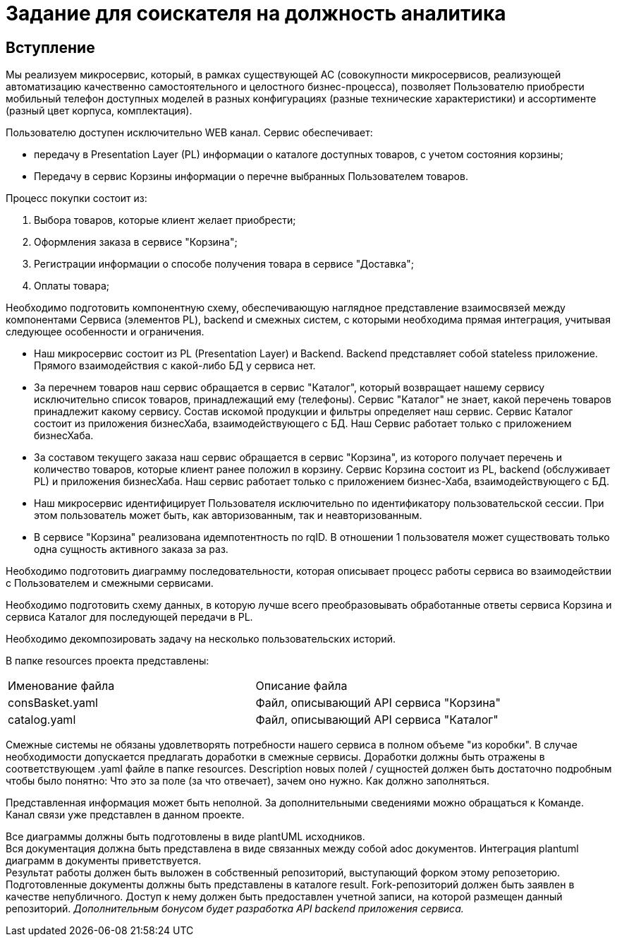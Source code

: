 # Задание для соискателя на должность аналитика

## Вступление 
Мы реализуем микросервис, который, в рамках существующей АС (совокупности микросервисов, реализующей автоматизацию качественно самостоятельного и целостного бизнес-процесса), позволяет Пользователю приобрести мобильный телефон доступных моделей в разных конфигурациях (разные технические характеристики) и ассортименте (разный цвет корпуса, комплектация).

Пользователю доступен исключительно WEB канал. Сервис обеспечивает:

* передачу в Presentation Layer (PL) информации о каталоге доступных товаров, с учетом состояния корзины;
* Передачу в сервис Корзины информации о перечне выбранных Пользователем товаров.

Процесс покупки состоит из:

 . Выбора товаров, которые клиент желает приобрести;
 . Оформления заказа в сервисе "Корзина";
 . Регистрации информации о способе получения товара в сервисе "Доставка";
 . Оплаты товара;

Необходимо подготовить компонентную схему, обеспечивающую наглядное представление взаимосвязей между компонентами Сервиса (элементов PL), backend и смежных систем, с которыми необходима прямая интеграция, учитывая следующее особенности и ограничения.

* Наш микросервис состоит из PL (Presentation Layer) и Backend. Backend представляет собой stateless приложение. Прямого взаимодействия с какой-либо БД у сервиса нет.
* За перечнем товаров наш сервис обращается в сервис "Каталог", который возвращает нашему сервису исключительно список товаров, принадлежащий ему (телефоны). Сервис "Каталог" не знает, какой перечень товаров принадлежит какому сервису. Состав искомой продукции и фильтры определяет наш сервис. Сервис Каталог состоит из приложения бизнесХаба, взаимодействующего с БД. Наш Сервис работает только с приложением бизнесХаба.
* За составом текущего заказа наш сервис обращается в сервис "Корзина", из которого получает перечень и количество товаров, которые клиент ранее положил в корзину. Сервис Корзина состоит из PL, backend (обслуживает PL) и приложения бизнесХаба. Наш сервис работает только с приложением бизнес-Хаба, взаимодействующего с БД.
* Наш микросервис идентифицирует Пользователя исключительно по идентификатору пользовательской сессии. При этом пользователь может быть, как авторизованным, так и неавторизованным.
* В сервисе "Корзина" реализована идемпотентность по rqID. В отношении 1 пользователя может существовать только одна сущность активного заказа за раз.

Необходимо подготовить диаграмму последовательности, которая описывает процесс работы сервиса во взаимодействии с Пользователем и смежными сервисами.

Необходимо подготовить схему данных, в которую лучше всего преобразовывать обработанные ответы сервиса Корзина и сервиса Каталог для последующей передачи в PL.

Необходимо декомпозировать задачу на несколько пользовательских историй.


В папке resources проекта представлены:
|===
|Именование файла |Описание файла
|consBasket.yaml | Файл, описывающий API сервиса "Корзина"
|catalog.yaml | Файл, описывающий API сервиса "Каталог"
|===

Смежные системы не обязаны удовлетворять потребности нашего сервиса в полном объеме "из коробки". В случае необходимости допускается предлагать доработки в смежные сервисы. Доработки должны быть отражены в соответствующем .yaml файле в папке resources. Description новых полей / сущностей должен быть достаточно подробным чтобы было понятно: Что это за поле (за что отвечает), зачем оно нужно. Как должно заполняться.

Представленная информация может быть неполной. За дополнительными сведениями можно обращаться к Команде. Канал связи уже представлен в данном проекте.

Все диаграммы должны быть подготовлены в виде plantUML исходников. +
Вся документация должна быть представлена в виде связанных между собой adoc документов. Интеграция plantuml диаграмм в документы приветствуется. +
Результат работы должен быть выложен в собственный репозиторий, выступающий форком этому репозеторию. Подготовленные документы должны быть представлены в каталоге result. Fork-репозиторий должен быть заявлен в качестве непубличного. Доступ к нему должен быть предоставлен учетной записи, на которой размещен данный репозиторий.
__Дополнительным бонусом будет разработка API backend приложения сервиса.__

